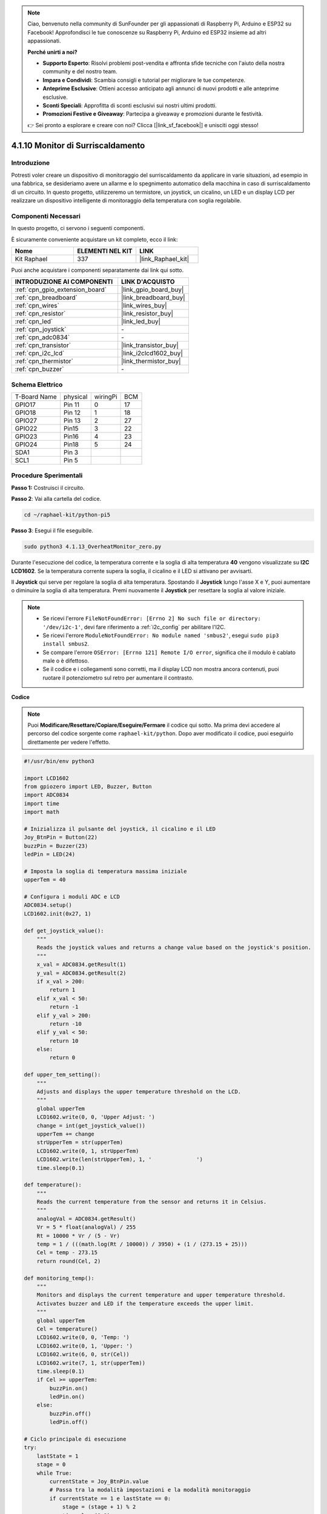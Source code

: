 .. note::

    Ciao, benvenuto nella community di SunFounder per gli appassionati di Raspberry Pi, Arduino e ESP32 su Facebook! Approfondisci le tue conoscenze su Raspberry Pi, Arduino ed ESP32 insieme ad altri appassionati.

    **Perché unirti a noi?**

    - **Supporto Esperto**: Risolvi problemi post-vendita e affronta sfide tecniche con l'aiuto della nostra community e del nostro team.
    - **Impara e Condividi**: Scambia consigli e tutorial per migliorare le tue competenze.
    - **Anteprime Esclusive**: Ottieni accesso anticipato agli annunci di nuovi prodotti e alle anteprime esclusive.
    - **Sconti Speciali**: Approfitta di sconti esclusivi sui nostri ultimi prodotti.
    - **Promozioni Festive e Giveaway**: Partecipa a giveaway e promozioni durante le festività.

    👉 Sei pronto a esplorare e creare con noi? Clicca [|link_sf_facebook|] e unisciti oggi stesso!

.. _4.1.13_py_pi5:

4.1.10 Monitor di Surriscaldamento
=======================================

Introduzione
-------------------

Potresti voler creare un dispositivo di monitoraggio del surriscaldamento 
da applicare in varie situazioni, ad esempio in una fabbrica, se desideriamo 
avere un allarme e lo spegnimento automatico della macchina in caso di 
surriscaldamento di un circuito. In questo progetto, utilizzeremo un termistore,
un joystick, un cicalino, un LED e un display LCD per realizzare un dispositivo 
intelligente di monitoraggio della temperatura con soglia regolabile.

Componenti Necessari
------------------------------

In questo progetto, ci servono i seguenti componenti.

.. image:: ../python_pi5/img/4.1.13_overheat_monitor_list.png
    :width: 800
    :align: center

È sicuramente conveniente acquistare un kit completo, ecco il link:

.. list-table::
    :widths: 20 20 20
    :header-rows: 1

    *   - Nome	
        - ELEMENTI NEL KIT
        - LINK
    *   - Kit Raphael
        - 337
        - |link_Raphael_kit|

Puoi anche acquistare i componenti separatamente dai link qui sotto.

.. list-table::
    :widths: 30 20
    :header-rows: 1

    *   - INTRODUZIONE AI COMPONENTI
        - LINK D'ACQUISTO

    *   - :ref:`cpn_gpio_extension_board`
        - |link_gpio_board_buy|
    *   - :ref:`cpn_breadboard`
        - |link_breadboard_buy|
    *   - :ref:`cpn_wires`
        - |link_wires_buy|
    *   - :ref:`cpn_resistor`
        - |link_resistor_buy|
    *   - :ref:`cpn_led`
        - |link_led_buy|
    *   - :ref:`cpn_joystick`
        - \-
    *   - :ref:`cpn_adc0834`
        - \-
    *   - :ref:`cpn_transistor`
        - |link_transistor_buy|
    *   - :ref:`cpn_i2c_lcd`
        - |link_i2clcd1602_buy|
    *   - :ref:`cpn_thermistor`
        - |link_thermistor_buy|
    *   - :ref:`cpn_buzzer`
        - \-

Schema Elettrico
--------------------------

============ ======== ======== ===
T-Board Name physical wiringPi BCM
GPIO17       Pin 11   0        17
GPIO18       Pin 12   1        18
GPIO27       Pin 13   2        27
GPIO22       Pin15    3        22
GPIO23       Pin16    4        23
GPIO24       Pin18    5        24
SDA1         Pin 3             
SCL1         Pin 5             
============ ======== ======== ===

.. image:: ../python_pi5/img/4.1.13_overheat_monitor_schematic.png
   :align: center

Procedure Sperimentali
-----------------------------

**Passo 1:** Costruisci il circuito.

.. image:: ../python_pi5/img/4.1.13_overheat_monitor_circuit.png


**Passo 2**: Vai alla cartella del codice.

.. raw:: html

   <run></run>

.. code-block:: 

    cd ~/raphael-kit/python-pi5

**Passo 3**: Esegui il file eseguibile.

.. raw:: html

   <run></run>

.. code-block:: 

    sudo python3 4.1.13_OverheatMonitor_zero.py

Durante l'esecuzione del codice, la temperatura corrente e la soglia di 
alta temperatura **40** vengono visualizzate su **I2C LCD1602**. Se la 
temperatura corrente supera la soglia, il cicalino e il LED si attivano 
per avvisarti.

Il **Joystick** qui serve per regolare la soglia di alta temperatura. 
Spostando il **Joystick** lungo l'asse X e Y, puoi aumentare o diminuire 
la soglia di alta temperatura. Premi nuovamente il **Joystick** per resettare 
la soglia al valore iniziale.

.. note::

    * Se ricevi l'errore ``FileNotFoundError: [Errno 2] No such file or directory: '/dev/i2c-1'``, devi fare riferimento a :ref:`i2c_config` per abilitare l'I2C.
    * Se ricevi l'errore ``ModuleNotFoundError: No module named 'smbus2'``, esegui ``sudo pip3 install smbus2``.
    * Se compare l'errore ``OSError: [Errno 121] Remote I/O error``, significa che il modulo è cablato male o è difettoso.
    * Se il codice e i collegamenti sono corretti, ma il display LCD non mostra ancora contenuti, puoi ruotare il potenziometro sul retro per aumentare il contrasto.

**Codice**

.. note::
    Puoi **Modificare/Resettare/Copiare/Eseguire/Fermare** il codice qui sotto. Ma prima devi accedere al percorso del codice sorgente come ``raphael-kit/python``. Dopo aver modificato il codice, puoi eseguirlo direttamente per vedere l'effetto.

.. raw:: html

    <run></run>

.. code-block:: python

   #!/usr/bin/env python3

   import LCD1602
   from gpiozero import LED, Buzzer, Button
   import ADC0834
   import time
   import math

   # Inizializza il pulsante del joystick, il cicalino e il LED
   Joy_BtnPin = Button(22)
   buzzPin = Buzzer(23)
   ledPin = LED(24)

   # Imposta la soglia di temperatura massima iniziale
   upperTem = 40

   # Configura i moduli ADC e LCD
   ADC0834.setup()
   LCD1602.init(0x27, 1)

   def get_joystick_value():
       """
       Reads the joystick values and returns a change value based on the joystick's position.
       """
       x_val = ADC0834.getResult(1)
       y_val = ADC0834.getResult(2)
       if x_val > 200:
           return 1
       elif x_val < 50:
           return -1
       elif y_val > 200:
           return -10
       elif y_val < 50:
           return 10
       else:
           return 0

   def upper_tem_setting():
       """
       Adjusts and displays the upper temperature threshold on the LCD.
       """
       global upperTem
       LCD1602.write(0, 0, 'Upper Adjust: ')
       change = int(get_joystick_value())
       upperTem += change
       strUpperTem = str(upperTem)
       LCD1602.write(0, 1, strUpperTem)
       LCD1602.write(len(strUpperTem), 1, '              ')
       time.sleep(0.1)

   def temperature():
       """
       Reads the current temperature from the sensor and returns it in Celsius.
       """
       analogVal = ADC0834.getResult()
       Vr = 5 * float(analogVal) / 255
       Rt = 10000 * Vr / (5 - Vr)
       temp = 1 / (((math.log(Rt / 10000)) / 3950) + (1 / (273.15 + 25)))
       Cel = temp - 273.15
       return round(Cel, 2)

   def monitoring_temp():
       """
       Monitors and displays the current temperature and upper temperature threshold. 
       Activates buzzer and LED if the temperature exceeds the upper limit.
       """
       global upperTem
       Cel = temperature()
       LCD1602.write(0, 0, 'Temp: ')
       LCD1602.write(0, 1, 'Upper: ')
       LCD1602.write(6, 0, str(Cel))
       LCD1602.write(7, 1, str(upperTem))
       time.sleep(0.1)
       if Cel >= upperTem:
           buzzPin.on()
           ledPin.on()
       else:
           buzzPin.off()
           ledPin.off()

   # Ciclo principale di esecuzione
   try:
       lastState = 1
       stage = 0
       while True:
           currentState = Joy_BtnPin.value
           # Passa tra la modalità impostazioni e la modalità monitoraggio
           if currentState == 1 e lastState == 0:
               stage = (stage + 1) % 2
               time.sleep(0.1)
               LCD1602.clear()
           lastState = currentState
           if stage == 1:
               upper_tem_setting()
           else:
               monitoring_temp()
   except KeyboardInterrupt:
       # Pulisci e esci
       LCD1602.clear()
       ADC0834.destroy()


**Spiegazione del Codice**

#. Questa sezione importa le librerie necessarie per il progetto. ``LCD1602`` è per il display LCD, ``gpiozero`` fornisce classi per LED, Cicalino e Pulsante, ``ADC0834`` è per la conversione da analogico a digitale, e ``time`` e ``math`` sono librerie standard di Python per funzioni correlate al tempo e operazioni matematiche.

   .. code-block:: python

       #!/usr/bin/env python3

       import LCD1602
       from gpiozero import LED, Buzzer, Button
       import ADC0834
       import time
       import math

#. Qui vengono inizializzati il pulsante del joystick, il cicalino e il LED. ``Button(22)`` crea un oggetto pulsante collegato al pin GPIO 22. ``Buzzer(23)`` e ``LED(24)`` inizializzano il cicalino e il LED sui pin GPIO 23 e 24, rispettivamente.

   .. code-block:: python

       # Inizializza il pulsante del joystick, il cicalino e il LED
       Joy_BtnPin = Button(22)
       buzzPin = Buzzer(23)
       ledPin = LED(24)

#. Imposta il limite massimo di temperatura iniziale e configura i moduli ADC e LCD. L'LCD è inizializzato con un indirizzo (``0x27``) e una modalità (``1``).

   .. code-block:: python

       # Imposta la soglia di temperatura massima iniziale
       upperTem = 40

       # Configura i moduli ADC e LCD
       ADC0834.setup()
       LCD1602.init(0x27, 1)
#. Questa funzione legge i valori X e Y del joystick utilizzando l'ADC0834. Restituisce un valore di modifica basato sulla posizione del joystick, che verrà utilizzato per regolare la soglia di temperatura.

   .. code-block:: python

       def get_joystick_value():
           """
           Reads the joystick values and returns a change value based on the joystick's position.
           """
           x_val = ADC0834.getResult(1)
           y_val = ADC0834.getResult(2)
           if x_val > 200:
               return 1
           elif x_val < 50:
               return -1
           elif y_val > 200:
               return -10
           elif y_val < 50:
               return 10
           else:
               return 0

#. Regola il limite massimo della temperatura utilizzando l'input del joystick. Il nuovo limite viene visualizzato sul display LCD.

   .. code-block:: python

       def upper_tem_setting():
           """
           Adjusts and displays the upper temperature threshold on the LCD.
           """
           global upperTem
           LCD1602.write(0, 0, 'Upper Adjust: ')
           change = int(get_joystick_value())
           upperTem += change
           strUpperTem = str(upperTem)
           LCD1602.write(0, 1, strUpperTem)
           LCD1602.write(len(strUpperTem), 1, '              ')
           time.sleep(0.1)

#. Legge la temperatura corrente dal sensore utilizzando l'ADC0834 e la converte in gradi Celsius.

   .. code-block:: python

       def temperature():
           """
           Reads the current temperature from the sensor and returns it in Celsius.
           """
           analogVal = ADC0834.getResult()
           Vr = 5 * float(analogVal) / 255
           Rt = 10000 * Vr / (5 - Vr)
           temp = 1 / (((math.log(Rt / 10000)) / 3950) + (1 / (273.15 + 25)))
           Cel = temp - 273.15
           return round(Cel, 2)

#. Monitora e visualizza la temperatura corrente e il limite massimo. Se la temperatura supera il limite massimo, il cicalino e il LED si attivano.

   .. code-block:: python

       def monitoring_temp():
           """
           Monitors and displays the current temperature and upper temperature threshold. 
           Activates buzzer and LED if the temperature exceeds the upper limit.
           """
           global upperTem
           Cel = temperature()
           LCD1602.write(0, 0, 'Temp: ')
           LCD1602.write(0, 1, 'Upper: ')
           LCD1602.write(6, 0, str(Cel))
           LCD1602.write(7, 1, str(upperTem))
           time.sleep(0.1)
           if Cel >= upperTem:
               buzzPin.on()
               ledPin.on()
           else:
               buzzPin.off()
               ledPin.off()

#. Il ciclo principale di esecuzione alterna tra la modalità impostazioni e la modalità monitoraggio in base alle pressioni del pulsante del joystick. Aggiorna continuamente la soglia di temperatura o monitora la temperatura corrente.

   .. code-block:: python

       # Ciclo principale di esecuzione
       try:
           lastState = 1
           stage = 0
           while True:
               currentState = Joy_BtnPin.value
               # Passa tra la modalità impostazioni e monitoraggio
               if currentState == 1 e lastState == 0:
                   stage = (stage + 1) % 2
                   time.sleep(0.1)
                   LCD1602.clear()
               lastState = currentState
               if stage == 1:
                   upper_tem_setting()
               else:
                   monitoring_temp()

#. Questa sezione garantisce una corretta pulizia e rilascio delle risorse quando il programma viene interrotto.

   .. code-block:: python

       except KeyboardInterrupt:
           # Pulisci e esci
           LCD1602.clear()
           ADC0834.destroy()
